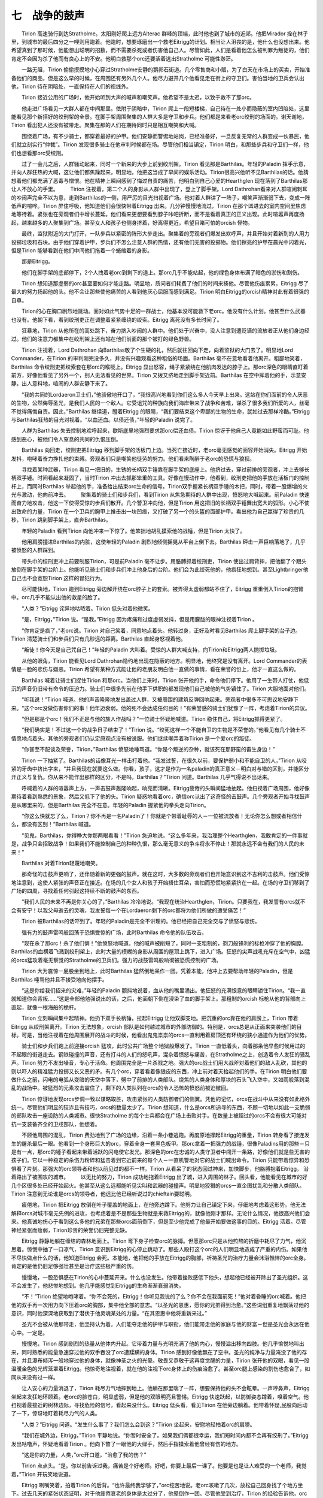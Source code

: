 七　战争的鼓声
===================

　　Tirion 高速骑行到达Stratholme。太阳刚好爬上远方Alterac 群峰的顶端，此时他也到了城市的近郊。他把Mirador 拴在林子里，到城市的最后四分之一哩则用跑着。他跑时，想要琢磨出一个救老Eitrigg的计划。相当让人沮丧的是，他什么也没想出来。他希望真到了那时候，他能想出聪明的招数，而不需要杀死或者伤害他自己人。尽管如此，人们是看着他怎么被判罪为叛徒的，他们肯定不会因为杀了他而有良心上的不安。他明白救那个orc还要活着逃出Stratholme 可能性渺茫。

　　一路无阻，Tirion 偷偷摸摸地小心穿过Stratholme安静的鹅卵石街道。几个零售商和小贩，为了白天在市场上的买卖，开始准备他们的商品，但是这么早的时候，在周围还有另外几个人。他尽力避开几个他看见走在街上的守卫们。害怕当地的卫兵会认出他，Tirion 待在阴暗处，一直保持在人们的视线外。

　　Tirion 接近公用的广场时，他开始听到大声的喊声和嘲笑声。他希望不是太迟，以致于救不了那orc。

　　他走进广场看见一大群人都在中间那里。依附于阴暗中，Tirion 爬上一段短楼梯，自己待在一处小而隐蔽的室内凹陷处，这里能看见那个新搭好的绞刑架的全景。在脚手架周围聚集的人群大多是守卫和步兵。他们都是来看老orc绞刑的场面的。谢天谢地，Tirion 看出犯人还没有被带走。聚集在那的人们在期待同时只是相互嘲笑和大喊。

　　围绕着广场，有不少骑士，都穿着最好的护甲。他们安静而警惕地站岗，已经准备好，一旦反复无常的人群变成一伙暴民，他们就立刻实行“仲裁”。Tirion 发现很多骑士在他审判时候都在场。尽管他们相当镇定，Tirion 明白，和那些步兵和守卫们一样，他们也想看那orc受绞刑。

　　过了一会儿之后，人群骚动起来，同时一个新来的大步上前到绞刑架。Tirion 看见那是Barthilas。年轻的Paladin 挥手示意，并向人群狂热的大喊，这让他们都焦躁起来，明显地，他把这当成了早间的娱乐活动。Tirion很高兴他听不见Barthilas的话。他猜想着他们都充满了恶毒与憎恨。他在精神上瞬间感到了悔过自责的痛苦，他明白到自己心爱的Hearthglen 现在落到了Barthilas那让人不放心的手里。
　　Tirion 注视着，第二个人的身影从人群中出现了，登上了脚手架。Lord Dathrohan看来对人群喧闹刺耳的吵闹声完全不以为意，走到Barthilas的一侧，用严厉的目光扫视着广场。他对着人群讲了一阵子，嘲笑声渐渐弱下去，变成一阵低声的喧哗。Tirion 屏住呼吸，他知道他们会很快带着Eitrigg 出来。几分钟慢慢地流过，Tirion 在那个凹进去的室内空间里焦虑地等待着。紧张也在旁观者们中增长蔓延。他们看来更想要看到脖子咔吧折断，而不是看着真正的正义出现。此时喧嚣声再度扬起，越来越多的人聚集到广场。甚至女人和孩子也侧身挤着，好离得更近，希望目睹可怕的orcish 怪物。

　　最终，监狱附近的大门打开，一队步兵以紧密的阵形大步走出。聚集着的旁观者们爆发出欢呼声，并且开始对着新到的人用力投掷垃圾和石块。由于他们穿着护甲，步兵们不怎么注意人群的热情，还有他们无害的投掷物。他们擦亮的护甲在晨光中闪着光，但是Tirion 能够看到在他们中间他们拖着一个蜷缩着的身影。

　　那是Eitrigg。

　　他们在脚手架的底部停下，2个人拽着老orc到剩下的道上。那orc几乎不能站起，他的绿色身体布满了暗色的淤伤和割伤。

　　Tirion 想知道那虚弱的orc甚至要如何才能走路。明显地，质问者们耗费了他们的时间来揍他。尽管他伤痕累累，Eitrigg 尽了最大的努力扬起他的头。他不会让那些使他痛苦的人看到他灰心屈服而感到满足。Tirion 明白Eitrigg的orcish精神对此有着很强的自尊。

　　Tirion的心在胸口剧烈地跳动。面对如此气势十足的一群战士，他基本没可能救下老orc。他没有什么计划。他甚至什么武器也没有。他朝下看，看到绞刑吏正在调整着紧紧缠绕的绞索。Eitrigg 离死没有多长时间了。

　　狂暴地，Tirion 从他所在的高处跳下，奋力挤入吵闹的人群中。他们处于兴奋中，没人注意到遭贬谪的流放者正从他们身边经过。他们的注意力都集中在绞刑架上还有站在他们前面的那个被打的绿色野兽。

　　Tirion 注视着，Lord Dathrohan 向Barthilas敬了个生硬的礼，然后就往回向下走，向着监狱的大门去了。明显地Lord Commander，在Tirion 的审判刚完没多久，并没有兴趣观看这种粗俗的场面。Barthilas 毫不在意地看着他离开。粗鄙地笑着，Barthilas 命令绞刑吏把绞索套在那orc的喉咙上。Eitrigg 显出怒容，绳子紧紧绕在他肌肉发达的脖子上。那orc深色的眼睛直盯着前方，好像他看见了另外一个，别人无法看见的世界。Tirion 又拨又挤地走到脚手架近前。Barthilas 在空中挥着他的手，示意安静。出人意料地，喧闹的人群安静下来了。

　　“我的共同的Lordaeron卫士们，”他骄傲地开口了，“我很高兴地看到你们这么多人今天早上出来。这站在你们面前的令人厌恶的生物，公然侮辱圣光，是我们人民的一个敌人。它受诅咒的种族向我们海岸带来了战争和苦难，谋杀了很多我们所爱的人，丝毫不觉得痛悔自责。因此，”Barthilas 继续道，瞪着Eitrigg 的眼睛，“我们要结束这个卑鄙的生物的生命，就如过去那样冷酷。”Eitrigg 与Barthilas狂热的目光对视着。“以血还血。以债还债，”年轻的Paladin 说完了。

　　人群为Barthilas 失去控制地欢呼起来，歇斯底里地强烈要求那orc偿还血债。Tirion 惊讶于他自己人竟能如此野蛮而可耻。他感到恶心，被他们令人窒息的共同的仇恨压倒。

　　Barthilas 向回走，绞刑吏把Eitrigg 移到脚手架的活板门上边。当死亡接近时，老orc毫无感觉的面容开始消失。Eitrigg 开始发抖，咆哮着奋力挣扎他的束缚。旁观者们只是嘲笑他徒劳的努力。他们看来陶醉于老orc的恐慌与狼狈。

　　寻找着某种武器，Tirion 看见一把旧的，生锈的长柄双手锤靠在脚手架的底座上。他挤过去，穿过前排的旁观者，冲上去够长柄双手锤。时间看起来凝固了，当时Tirion 冲出去抓那笨重的工具。好像在慢动作中，他看到，绞刑吏把他的手放在活板门的控制杆上，而同时Barthilas 举起他的手，准备给出结束orc生命的信号。Tirion双手握紧长柄双手锤的木把，同时，带着一股爆增的火光与激动，他向前冲去。
　　聚集着的骑士们和步兵们，看到Tirion 从焦急期待的人群中出现，愤怒地大喊起来。前Paladin 快速而奋力地攻击，他这一下使得受惊的步兵们散开。几个警卫冲向他，但是Tirion 用这把旧的长柄双手锤舞出宽大的弧形。小心不使出致命的力量，Tirion 在一个卫兵的胸甲上推击出一块凹痕，又打破了另一个的头盔的面部护甲。看出他为自己赢得了珍贵的几秒，Tirion 跳到脚手架上，直奔Barthilas。

　　年轻的Paladin 看到Tirion 向他冲来一下惊了。他笨拙地胡乱摸索他的战锤，但是Tirion 太快了。

　　他用肩膀撞进Barthilas的内脏，这使年轻的Paladin 剧烈地倾侧摇晃从平台上倒下去。Barthilas 砰击一声巨响落地了，几乎被愤怒的人群踩到。

　　带头巾的绞刑吏冲上前要制服Tirion，可是前Paladin 毫不让步。用胳膊抓着绞刑吏，Tirion 使出过肩背摔，把他翻了个跟头放倒在脚手架的台阶上。他能听见骑士们和步兵们冲上他身后的台阶。他们会为此绞死他的，他疯狂地想到。甚至Lightbringer他自己也不会宽恕Tirion 这样的冒犯行为。

　　尽可能快地，Tirion 跑到Eitrigg 旁边解开绕在orc脖子上的套索。被弄得太虚弱都站不住了，Eitrigg 重重倒入Tirion的抱臂中。orc几乎不能认出他的救星的脸了。

　　“人类？”Eitrigg 诧异地咕哝着。Tirion 低头对着他微笑。

　　“是，Eitrigg，”Tirion 说。“是我。”Eitrigg 因为疼痛和过度虚弱发抖，但是用朦胧的眼神注视着Tirion 。

　　“你肯定是疯了，”老orc说。Tirion 对自己笑着，同意地点着头。他转过身，正好及时看见Barthilas 爬上脚手架的台子边。Tirion 清楚骑士们和步兵们只有几秒远的距离。Barthilas 直起身怒视着他。

　　“叛徒！你今天是自己咒自己！”年轻的Paladin 大叫着。受惊的人群大喊支持，向Tirion和Eitrigg两人抛掷垃圾。

　　从他的眼角，Tirion 能看见Lord Dathrohan隐约地出现在隐蔽的地方。明显地，他终究是没有离开。Lord Commander的表情是一脸的悲伤与嫌恶。Tirion 希望有某种方式能让他的老朋友明白他一直做的事情，看在荣誉的份上，他才一直这么做的。

　　Barthilas 喊着让骑士们捉住Tirion 和那orc。当他们上来时，Tirion 张开他的手，命令他们停下。他用了一生带人打仗，他低沉的声音仍旧带有命令的压迫力。骑士们中很多先前在他手下供职的都发现他们自己被他的气势镇住了。Tirion 大胆地面对他们。

　　“听我说！”Tirion 喊道。他的声音隆隆地发出盖过人群，又被周围的建筑反弹回响起来。旁观者中很多不可思议地安静下来。“这个orc没做伤害你们的事！他年迈衰弱。他的死不会达成任何目的！”有荣誉感的骑士们犹豫了一阵，考虑着Tirion的异议。

　　“但是那是个orc！我们不正是与他的族人作战吗？”一位骑士怀疑地喊道。Tirion 稳住自己，将Eitrigg抓得更紧了。

　　“我们确实是！不过这一个的战争日子结束了！”Tirion 说。“绞死这样一个不能自卫的生物是不荣誉的。”他看见有几个骑士不情愿地点着头。其他的旁观者们仍认定原观点没有被说服。他们继续嘲弄着称Tirion 是一个爱orc的叛徒。

　　“你甚至不配谈及荣誉，Tirion，”Barthilas 愤怒地唾骂道。“你是个叛逆的杂种，就该死在那野蛮的畜生身边！”

　　Tirion 一下抽紧了。Barthilas的话像耳光一样击打着他。“我发过誓，在很久以前，要保护弱小和不能自卫的人，”Tirion 从咬紧的牙齿中挤出字来，“并且我现在就要这么做。你看，孩子，这才是作为一名paladin的真正意义－明白对与错的区别，并能区分开正义与复仇。你从来不能作出那样的区分，不是吗，Barthilas？”Tirion 问道。Barthilas 几乎气得说不出话来。

　　呼喊着的人群的喧嚣声上方，一声击鼓声轰隆响起，响亮而清晰。Eitrigg疲倦的头瞬间猛地抽起。他扫视着广场周围，他好像期待着看到熟悉的景象，然后又低下了他的头。Tirion 疑惑地看着orc，确信orc认出了这奇怪的击鼓声。几个旁观者开始寻找鼓声是从哪里来的，但是Barthilas 完全不在意。年轻的Paladin 握紧他的拳头走向Tirion。

　　“你这么快就忘了么，Tirion？你不再是一名Paladin了！你就是个带着耻辱的人－一位被流放者！无论你怎么想或者相信什么，都没有区别！”Barthilas 喊道。

　　“见鬼，Barthilas，你得睁大你那两眼看看！”Tirion 急迫地说。“这么多年来，我治理整个Hearthglen，我敢肯定的一件事就是，战争只会招致战争！如果我们不能控制自己的种种仇恨，那么毫无意义的争斗将永不停止！那就永远不会有我们的人民的未来！”

　　Barthilas 对着Tirion轻蔑地嘲笑。

　　那奇怪的击鼓声更响了，还伴随着新的更强的鼓声。就在这时，大多数的旁观者们也开始意识到这不吉利的击鼓声。他们受惊地注意到，这使人紧张的声音正在接近。在场的几个女人和孩子开始捂住耳朵，害怕而恐慌地紧紧挤在一起。在场的守卫们移到了广场的四周，寻找着任何引起这持续不断的鼓声的东西。

　　“我们人民的未来不再是你关心的了，”Barthilas 冷冷地说。“我现在统治Hearthglen，Tirion。只要我在，我发誓有orcs就不会有安宁！以我父母逝去的灵魂，我发誓每一个在Lordaeron剩下的orc都将为他们所做的遭受痛苦！”

　　Tirion 被Barthilas的话吓到了。年轻的Paladin是完全不讲理的。他已经把自己完全交与了愤怒与悲伤。

　　强有力的鼓声雷鸣般回荡于恐惧受惊的广场，此时Barthilas 命令他的队伍攻击。

　　“现在杀了那orc！杀了他们俩！”他愤怒地喊道。他的喊声被削短了，同时一支粗制的，剃刀般锋利的标枪冲穿了他的胸膛。Barthilas的血横着飞溅到绞刑架上，此时大量的模糊的身影从周围的屋顶上跳下，进入广场。狂怒的尖声战吼充斥在空气中，凶猛的orcs猛攻着毫无察觉的Stratholme的卫兵们。强力的战鼓雷鸣般响彻被恐慌控制的广场。

　　Tirion 大为震惊一屁股坐到地上，此时Barthilas 猛然倒地呆作一团。凭着本能，他冲上去要帮助年轻的Paladin，但是Barthilas 唾骂他并且不接受地向他摆手。

　　“这是你给我们招来的灾难，”年轻的Paladin 颤抖地说着，血从他的嘴里涌出。他狂怒的充满恨意的眼睛锁住Tirion。“我一直就知道你会背叛……”这是全部他勉强说出的话，之后，他面朝下倒在浸染了血的脚手架上。那粗制的orcish 标枪从他的背部向上直起，就像一根海船的桅杆。

　　Tirion 立刻瞬间集中起精神。他扔下双手长柄锤，拉起Eitrigg 让他双脚支地。把沉重的orc靠在他的肩膀上，Tirion 带着Eitrigg 从绞刑架离开。Tirion 无法想象，orcish 部队是如何越过城市的外部防御的。特别是，orcs总是从正面来突袭他们的目标。可是，当他注视着在他周围展开的战斗的时候，他看出鬼鬼祟祟的orcs一直利用着房顶还有环绕的狭小通道作为他们的优势。

　　骑士们和步兵们跑上前迎接orcish 猛攻，此时公共广场整个地狱般爆发了。Tirion 一直低着头，向着那条他早些时候用过的不起眼的街道走去。钢铁碰撞的声音，还有打斗的人们的怒吼声，混杂着愤怒与痛苦，在Stratholme之上，创造着令人发狂的骚乱声。Tirion 努力不发出噪音，专心于活命。他周围完全是一片杀戮之地。强大的orc战士们用大战斧对着他们的敌人乱砍，其他的则以吓人的精准猛力投掷又长又恶的矛。有几个orc，穿着看着像狼皮的东西，冲上前对着天抬起他们的手。在Tirion 明白他们要做什么之前，闪电的电弧从变暗的天空中落下，劈中了前排的人类部队。烧焦的人类身体和厚块的石头飞入空中，又如雨般落到混乱的战场中。被猛烈的元素攻击震住了，剩下的人类队列在orcs的令人恐怖的愤怒前被迫撤回。

　　Tirion 惊讶地发现orcs步调一致以谋略取胜，攻击紧张的人类防御者们的侧翼。凭他的记忆，orcs在战斗中从来没有如此格外统一。尽管他们明显的狡诈且有技巧，orcs的数量太少了。Tirion 想知道，什么是orcs所追寻的东西，不顾一切地以如此一支脆弱的部队攻击一座设防的人类城市。很快Stratholme 的每个士兵都会在广场上击败对手。在数量上被超过的orcs不会有很大可能对抗一支装备齐全的卫戍部队，他想着。

　　不顾他周围的混乱，Tirion 费劲地到了广场的边缘，沿着一条小巷逃跑。再度原地撑起Eitrigg的重量，Tirion 转身看了接连发生的屠杀最后一眼。他看到一个身形巨大的orc，穿着全身一套黑色板甲。那orc拿着一把强力的战锤，很像Paladins用的那些－只是有一点，那orc的锤子看起来带着活跃的闪电使它发光。那深色的orc在忠诚的人类守卫者中闯开一条路，好像他们就是些无害的孩子们。它以一种稳定的杀伤力粉碎和猛击着到它近前来的每个人－一直机警地对它的战士们喊出命令。Tirion 只能带着惊异和恐惧看了片刻。那强大的orc领导者和他以前见过的都不一样。Tirion 从看呆了的状态回过神来，加快脚步，他胳膊抱着Eitrigg， 沿着路出了被围攻的城市。
　　以无比的努力，Tirion 成功地拖着Eitrigg 出了城，进入周围的林子。回头看，他能看见在城市的好几个区很多处已经开始起火。他甚至从这么远都能听见尖叫和武器的碰撞声。明显地狡猾的orcs一直企图扰乱和分散人类部队。Tirion 注意到无论谁是orcs的领导者，他远比他已经听说过的chieftain要聪明。

　　疲倦地，Tirion 把Eitrigg 放倒在叶子覆盖的地面上，在他旁边蹲下。他努力让自己镇定下来，仔细地考虑着这形势。他无法解释orcs对城市毫无先例的进攻，也考虑着是不是那些生物就是来救Eitrigg的，就像他刚才那样。无论什么情况，他很高兴他们会来。他真诚地伤心于看到这么多他的兄弟在那些orcs面前倒下，但是至少他完成了他最开始要做这事的目的。Eitrigg 活着。尽管神经紧张而瘦弱，Tirion珍贵的荣誉仍旧完整无缺。

　　Eitrigg 静静地躺在缠结的森林地面上。Tirion 弯下身子检查orc的脉搏。但愿那orc只是从他煎熬的折磨中耗尽了力气，他沉思着。惊慌中抽了一口凉气，Tirion 意识到Eitrigg的心停止跳动了。那些人殴打这个orc的人们明显地造成了严重的内伤。如果他不尽快做点什么的话，他知道Eitrigg 会死。本能地，他把他的手放在Eitrigg的胸部，祈祷圣光的治疗力量会沐浴憔悴的orc全身。肯定的是他仍旧足够强壮甚至是治疗这些极严重的伤。

　　慢慢地，一股恐惧感在Tirion的心中蔓延开来。什么也没发生。他带着挫败感低下他头，想起他已经被开除出了圣光组织。这不会发生了，他悲惨地想到。他几乎能感觉到Eitrigg的生命渐渐衰弱消失。

　　“不！”Tirion 绝望地咆哮着。“你不会死的，Eitrigg！你听见我说的了么？你不会在我面前死！”他对着昏睡的orc喊着。他把他的双手再一次用力向下压着orc的胸部，集中他全部的意志。“以圣光的恩惠，愿你的兄弟得到治愈。”这些词组重复地飘荡过他的意识，同时他深深地获取到了潜伏于他灵魂某处的力量。“在其恩惠中他将重新来过。”

　　圣光不会被从他那带走，他坚持认为着。人们能夺走他的护甲与职衔，他们能带走他的家庭与他的财富－但是圣光会永远在他心中。一定是。

　　慢慢地，Tirion 感到剧烈的热量从他体内升起。它带着力量与光明充满了他的内心，慢慢溢出移向四肢。他几乎愉悦地叫出来，同时熟悉的能量急速穿过他的双手吞没了orc遭蹂躏的身体。Tirion 感到好像他飘在了空中。圣光的纯净与力量淹没了他的存在，并且瀑布倾泻一般地穿过他的身体，就像神圣之火的光晕。敬畏又恭敬于这再度觉醒的力量，Tirion 张开他的双眼，看见一股温暖金色的光辉笼罩着Eitrigg。他惊奇地注视着，就在他的注视下orc身体上的伤痕治愈了。甚至orc腿上感染的割伤也愈合了，如同从来没有过一样。

　　让人安心的力量消退了，Tirion 耗尽力气地摔到地上。他躺在那里喘了一阵，想要保持他的头不会眩晕。一声哼鼻声，Eitrigg 坐起来发狂地环顾着。老orc的脸苍白，明显虚弱，但是他的双眼明亮且警惕。Eitrigg 快速跃起，以防御姿态蹲着，嗅着空气。他扫视着最接近的树林边际，寻找危险的信号，看起来没什么。Eitrigg 低头看，看见Tirion 在他旁边躺着。他带着怀疑,屁股向后动了一下，惊讶地盯着耗尽力气的人类。

　　“人类？”Eitrigg 问道。“发生什么事了？我们怎么会到这？”Tirion 坐起来，安慰地轻拍着orc的肩膀。

　　“我们在城外边，Eitrigg，”Tirion 平静地说。“你暂时安全了。如果我们俩都很幸运，我们短时间内都不会再有绞刑了。”Eitrigg 发出咕噜声，怀疑地看着Tirion 。他向下瞥了一眼他的大绿手，然后手指摸索着他曾经有伤的地方。

　　“这是你的力量，人类，”orc开口道，“治愈了我的伤？”

　　Tirion 点点头。“是。你以前告诉过我，痛苦是个好老师。好吧，你要上最后一课了。他要是也是让人难受的一个老师，我觉着，”Tirion 开玩笑地说道。

　　Eitrigg 咧嘴笑着，拍着Tirion 的后背。“也许最终我学够了，”orc挖苦地说。老orc咳嗽了几次，放松自己回身找了个地方坐下。过去几天的紧张状态证明，对于他疲倦衰老的身体是太过分了，他晕倒作一团。尽管他受到治疗，Tirion 的经验告诉他，orc会虚弱好几天。

　　他吃惊地听见在他周围所有的茂密的树枝和矮树丛中突然发出的沙沙响声。极度不安地环视着，他让自己为危险做好准备。慢慢地－不吉利地－树的影子开始移动，四面八方都有。巨大暗色的身影显出外形，向前来，围住睡着的orc和惊惶的人类。

　　总共12个，那些生物穿着宽松的护甲片和破碎的皮甲，只是护住他们健壮的绿皮肤的身体最致命的地方。羽毛，各种各样的部落小装饰品，骨头做的项链，装饰着强大的orcish战士们，他们以行动轻巧的姿态从阴暗的树林边际出现。他们肌肉突起的胳膊，似野兽的长着獠牙的脸，都标画着锯齿状的原始的纹身，更加强化了他们已经很凶猛的形象。他们以熟练的轻松带着宽刃的斧子，和沉重的打刀，那些武器看来就是他们身体的天生延伸。Tirion 被orcs野蛮的外观震住了。他最困惑的是看见他们像珠子样的眼睛里的变化－不再是燃烧着邪恶与憎恨的orcs的眼睛，他们冷静而警惕，显示出绝对不属于他们的智慧和聪明。

　　Tirion 屏住呼吸，保证不做出任何以外的动作。以他所知，那些orcs可能会觉得他以某种方式攻击了Eitrigg 。那些orcs只是站着，盯着地上的两人，好像等待着命令。惊惶刺激着Tirion的神经。在他努力做了这一切后，要是还让自己在荒野中被砍成碎片，那他一定是受了诅咒。但是无论他努力做什么，他明白对抗如此凶猛的战士们他都坚持不了一分钟。

　　突然间，一个巨大的身形，从战士们的身后出现，好多orcs都静静地站到一边，此时他们的领导者向前走来。Tirion 吸了口凉气。就是那个他在战斗中看见的orc chieftain。离这么近，Tirion 能看见巨大的orc的黑色板甲装饰着黄铜的符文铭文。Tirion 以前从来没有见过一个orc穿着整身的护甲。这景象令人印象深刻又恐惧。那orc的强大石头战锤看起来和这世界自己一样古老。那生物的黑发编成一根根辫子，垂到他有护甲的躯干上。它绿色的脸对比其他的orcs有点不那么像野兽，它残酷而智慧的眼神惊人地发蓝。Tirion 明白这不是一般的orc。

　　那强大的生物向前走，在Eitrigg旁边跪下。Tirion 紧张起来。他想起Eitrigg 已经抛弃了作为一名 orcish战士的职责。也许这些orcs是来惩罚他的？

　　努力克制他的恐惧，Tirion 慢慢向前移动，希望在必须的时候能护住Eitrigg 。那大orc给了Tirion 一个强烈的带有威胁的怒视－警告这个人类待着别动保持安静。他被chieftain的守卫们包围着，Tirion 被迫遵从那orc的无声的命令。看出他会遵守，那不可思议的orc把他的大手放在Eitrigg的头上，闭上了他的双眼，集中精神。Eitrigg的双眼不停地眨着，睁开，注视着在他身边隐约出现的那暗色的orc。那不可思议的orc的表情有点变和蔼了。

　　“你是Blackrock 部族的Eitrigg，是吗？”那orc用人类的方言问道。Tirion 惊讶地仰起眉毛。所有的orcs都这么清楚地讲话吗？他想着。

　　发着抖，Eitrigg 看着周围其他的orcs点着他疲倦的头。“我就是，”他慢慢地说道。

　　那大orc点着头直起身。“我觉得是。费了我这么久追寻到你，老者，”他平静地说道。

　　Eitrigg 坐起来，专注地看着大orc。“你的脸对我很熟悉，战士。但是你太年轻了所以不是……”Eitrigg 细看了一阵那orc强壮的面容，说，“你是谁？”

　　那orc轻点着头，起身完全站直。聚集着的orcs看起来都站直了，当他们的领导者说话时，抬高他们的下巴。“我被人熟称Thrall，老者。我是the Horde的Warchief，”他骄傲地说。Eitrigg下巴都快掉了。Tirion 畏怯地盯着看。这位，明显地，就是Dathrohan提到的那个爆发户Warchief。

　　“我听说过你，”Tirion 说，他的声音沉重中带着轻视。他看见周围的orc守卫们严厉起来，准备好他们的武器。明显地，他们对他们的领导者被羞辱感到不满。那orc转身惊讶地盯着前Paladin。“究竟你听说了什么，人类？”

　　Tirion 抓住那orc残酷的凝视。“我听说你计划重建the Horde并且要再度对我的人民发动战争，”他冷静地说。

　　“你说对了一部分，”Thrall 开口道，明显口气中带着清淡的兴味。“我正重建 the Horde。你能肯定我的人民不会长期带着枷锁。尽管如此，我对为了战争而发动战争不感兴趣。那些黑暗的日子结束了。”

　　“那些日子结束了？”Tirion 怀疑地问道。“我只是看到你和你的战士们砍出一条路穿过Stratholme。”

　　Thrall 平静地面对这个人类的指责的目光。“你太自作主张了，人类。我们只是攻击那城为了救回我们中的一员。时代已经变了。你们的那些王国和你们的人民对我没有意义。我只想完成我父亲的事业，为我的人民找到一处新的家园，”Thrall 平静地回复道。

　　Eitrigg的眼睛带着突然认出来的目光睁大了。“你父亲的事业？”他兴奋地结结巴巴。“我知道我认识你的脸，战士！你是Durotan之子！”Thrall 只是点了一下头，一直没有把他穿刺般的眼神离开Tirion。Eitrigg 情不自禁地高兴起来。

　　“能行吗，这么多年之后？”他大吃一惊地问。他看着周围orcs的脸，寻找着进一步确认。他们骄傲的石头般的脸什么也没显出来。

　　Thrall 转身背对着Tirion 跪在Eitrigg旁边。“我是来带你回家的，老者，”他热情地说。“我很抱歉耗了我们这么久找到你，但是这过去的几个月，我们是有点忙。我们已经解救了很多部族，但是我需要像你一样的英名的老兵，来帮我教他们老传统。你的人民再度有求于你，勇敢的Eitrigg。”

　　老orc不敢相信，受惊地摇着他的头。他盯着Thrall锐利的蓝色双眼，从它们闪光的深处发现了希望。在多年的意志消沉的孤独之后，他的心再度充满了自豪。慢慢地，Eitrigg 开始相信，他的人民最终将会有一个未来。

　　“我愿跟随你，Durotan之子，”Eitrigg 骄傲地说。“我会以我力所能及的任何方式协助救治我们的人民。”Thrall 点了一下头，把手放在老orc的肩膀上。

　　向侧面看了一眼周围的守卫们，Tirion 谨慎地站了起来面对Thrall。“Eitrigg 向我讲起过你的父亲－以及他的命运。他一定是个了不起的英雄，引诱他的儿子做出如此的奉献。”

　　Thrall的脸毫无表情，他回答道，“那是我们的人民一直所坚持的，完成他父亲的事业是作儿子的职责。”Tirion 悲伤地点着头。他想知道Taelan 会不会也一直有那样的情操。也许没有，他得出结论。孩子一直所骄傲的会是有一个遭贬谪的流放者作父亲？很有可能，Taelan 只会为我所做的辱骂我。

　　Thrall 向Eitrigg 示意，用orcish方言喊了好几声短喉音的命令。Tirion 向周围看时护卫们已向前走去，对于要期待什么毫不确定。那些orcs会杀了他？他们会让他走么？很多战士在Eitrigg 旁边跪下，在他的双肩下勾起他们的胳膊。Tirion 疑惑地回头看着Thrall。

　　年轻的Warchief 会意地傻笑道，“你冒着生命危险救了我们的兄弟，人类。我们不和你闹不合。你可以自由地走了，只要你不跟随我们。”

　　Tirion 松了一口气，看着orc战士们小心地一起把Eitrigg 抬起。Thrall 给了Tirion 一个orcish 敬礼，然后没看第二眼，转身离开了。那些orcs很多已经消失在后边阴影密集的林子里。Tirion 好像茫然中摇着他的头。一只强壮的手抓住了他的胳膊。他低头看，看见是Eitrigg。老orc粗糙的脸上显出平和和满足的样子。

　　“我们两个都被血与荣耀联系到一起，兄弟。我不会忘了你的，”Eitrigg 说。

　　Tirion 笑着抬起他的手到他的心脏处，同时那些orcs带着Eitrigg 走了。他站了一阵，看着他们走去。战斗的声音仍旧从Stratholme的城墙内回荡着。他决定在人类军队到达前，他最好让自己难以见到。

　　带着一次无声的对着圣光祈愿，Tirion Fordring转身背对Stratholme启程了，在Lordaeron艰险未知的原野中，寻找着慰藉。